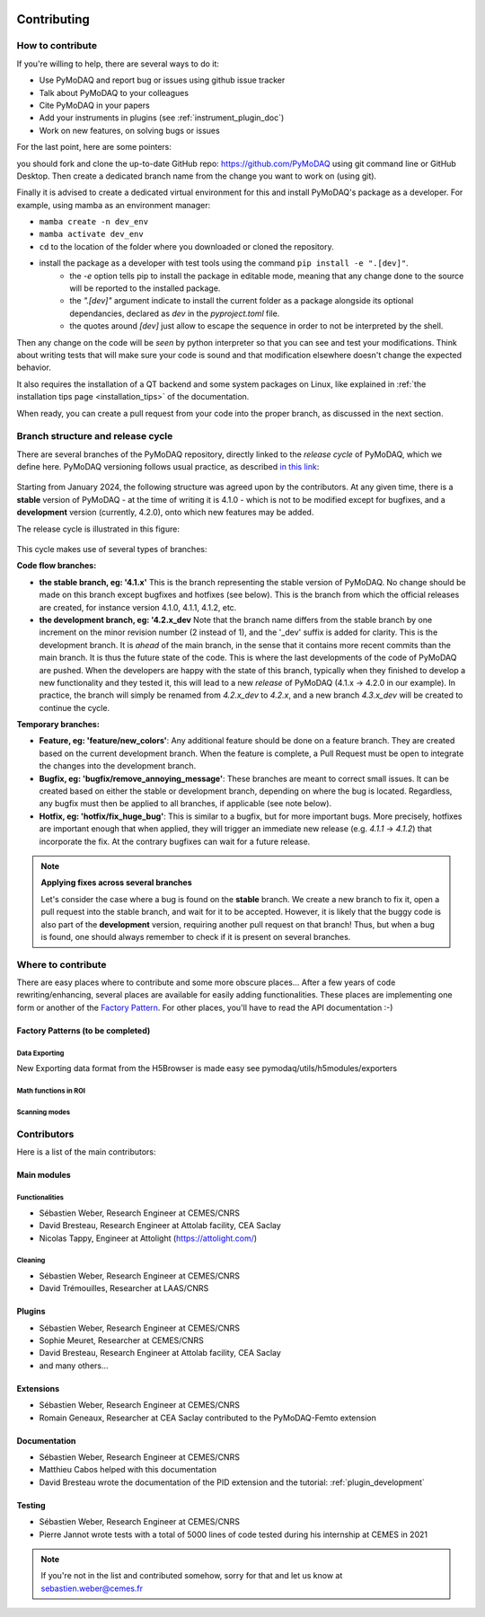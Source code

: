   .. _contributors:

Contributing
============


How to contribute
#################

If you're willing to help, there are several ways to do it:


* Use PyMoDAQ and report bug or issues using github issue tracker
* Talk about PyMoDAQ to your colleagues
* Cite PyMoDAQ in your papers
* Add your instruments in plugins (see :ref:`instrument_plugin_doc`)
* Work on new features, on solving bugs or issues

For the last point, here are some pointers:

you should fork and clone the up-to-date GitHub repo: https://github.com/PyMoDAQ
using git command line or GitHub Desktop. Then create a dedicated branch name from the change you want to work on
(using git).

Finally it is advised to create a dedicated virtual environment for this and install PyMoDAQ's package as a developer. For example, using mamba as an environment manager:

- ``mamba create -n dev_env``
- ``mamba activate dev_env``
- ``cd`` to the location of the folder where you downloaded or cloned the repository.
- install the package as a developer with test tools using the command ``pip install -e ".[dev]"``.
    - the `-e` option tells pip to install the package in editable mode, meaning that any change done to the source will be reported to the installed package.
    - the `".[dev]"` argument indicate to install the current folder as a package alongside its optional dependancies, declared as `dev` in the `pyproject.toml` file.
    - the quotes around `[dev]` just allow to escape the sequence in order to not be interpreted by the shell.


Then any change on the code will be *seen* by python interpreter so that you can see and test your modifications. Think about
writing tests that will make sure your code is sound and that modification elsewhere doesn't change the expected behavior.

It also requires the installation of a QT backend and some system packages on Linux, like explained in :ref:`the installation tips page <installation_tips>` of the documentation.

When ready, you can create a pull request from your code into the proper branch, as discussed in the next section.

Branch structure and release cycle
##################################
.. _branches_release_cycle_doc:

There are several branches of the PyMoDAQ repository, directly linked to the *release cycle* of PyMoDAQ, which we
define here. PyMoDAQ versioning follows usual practice, as described `in this link <https://en.wikipedia.org/wiki/Software_versioning>`_:

.. figure:: https://upload.wikimedia.org/wikipedia/commons/8/82/Semver.jpg
    :width: 150
    :align: center

Starting from January 2024, the following structure was agreed upon by the contributors. At any given time,
there is a **stable** version of PyMoDAQ - at the time of writing it is 4.1.0 - which is not to be modified except for
bugfixes, and a **development** version (currently, 4.2.0), onto which new features may be added.

The release cycle is illustrated in this figure:

.. figure:: /image/tutorial_contribute_to_pymodaq_code/release_cycle_pymodaq3.png

This cycle makes use of several types of branches:

**Code flow branches:**

* **the stable branch, eg: '4.1.x'** This is the branch representing the stable version of PyMoDAQ. No change should be
  made on this branch except bugfixes and hotfixes (see below). This is the branch from which the official releases are
  created, for instance version 4.1.0, 4.1.1, 4.1.2, etc.

* **the development branch, eg: '4.2.x_dev** Note that the branch name differs from the stable branch by one increment
  on the minor revision number (2 instead of 1), and the '_dev' suffix is added for clarity.
  This is the development branch. It is *ahead* of the main branch, in the sense that it contains more
  recent commits than the main branch. It is thus the future state of the code. This is where the last developments
  of the code of PyMoDAQ are pushed. When the developers are happy with the state of this branch, typically when they
  finished to develop a new functionality and they tested it, this will lead to a new *release* of PyMoDAQ (4.1.x -> 4.2.0 in our example).
  In practice, the branch will simply be renamed from *4.2.x_dev* to *4.2.x*, and a new branch *4.3.x_dev* will be created
  to continue the cycle.

**Temporary branches:**

* **Feature, eg: 'feature/new_colors'**: Any additional feature should be done on a feature branch. They are created based
  on the current development branch. When the feature is complete, a Pull Request must be open to integrate the changes into
  the development branch.

* **Bugfix, eg: 'bugfix/remove_annoying_message'**: These branches are meant to correct small issues. It can be created based
  on either the stable or development branch, depending on where the bug is located. Regardless, any bugfix must then be applied to
  all branches, if applicable (see note below).

* **Hotfix, eg: 'hotfix/fix_huge_bug'**: This is similar to a bugfix, but for more important bugs. More precisely, hotfixes
  are important enough that when applied, they will trigger an immediate new release (e.g. *4.1.1* -> *4.1.2*) that incorporate the fix.
  At the contrary bugfixes can wait for a future release.

.. note::
    **Applying fixes across several branches**

    Let's consider the case where a bug is found on the **stable** branch. We create a new branch to fix it, open a pull request
    into the stable branch, and wait for it to be accepted. However, it is likely that the buggy code is also part of the
    **development** version, requiring another pull request on that branch! Thus, but when a bug is found, one should always
    remember to check if it is present on several branches.

Where to contribute
###################

There are easy places where to contribute and some more obscure places... After a few years of code rewriting/enhancing,
several places are available for easily adding functionalities. These places are implementing one form or another of the
`Factory Pattern`__. For other places, you'll have to read the API documentation :-)

__ https://realpython.com/factory-method-python/


Factory Patterns (to be completed)
**********************************

Data Exporting
--------------
New Exporting data format from the H5Browser is made easy see pymodaq/utils/h5modules/exporters

Math functions in ROI
---------------------

Scanning modes
--------------


Contributors
############

Here is a list of the main contributors:

Main modules
************

Functionalities
---------------

* Sébastien Weber, Research Engineer at CEMES/CNRS
* David Bresteau, Research Engineer at Attolab facility, CEA Saclay
* Nicolas Tappy, Engineer at Attolight (https://attolight.com/)

Cleaning
--------

* Sébastien Weber, Research Engineer at CEMES/CNRS
* David Trémouilles, Researcher at LAAS/CNRS


Plugins
*******

* Sébastien Weber, Research Engineer at CEMES/CNRS
* Sophie Meuret, Researcher at CEMES/CNRS
* David Bresteau, Research Engineer at Attolab facility, CEA Saclay
* and many others...

Extensions
**********
* Sébastien Weber, Research Engineer at CEMES/CNRS
* Romain Geneaux, Researcher at CEA Saclay contributed to the PyMoDAQ-Femto extension

Documentation
*************
* Sébastien Weber, Research Engineer at CEMES/CNRS
* Matthieu Cabos helped with this documentation
* David Bresteau wrote the documentation of the PID extension and the tutorial: :ref:`plugin_development`

Testing
*******
* Sébastien Weber, Research Engineer at CEMES/CNRS
* Pierre Jannot wrote tests with a total of 5000 lines of code tested during his internship at CEMES in 2021


.. note::

  If you're not in the list and contributed somehow, sorry for that and let us know at sebastien.weber@cemes.fr
